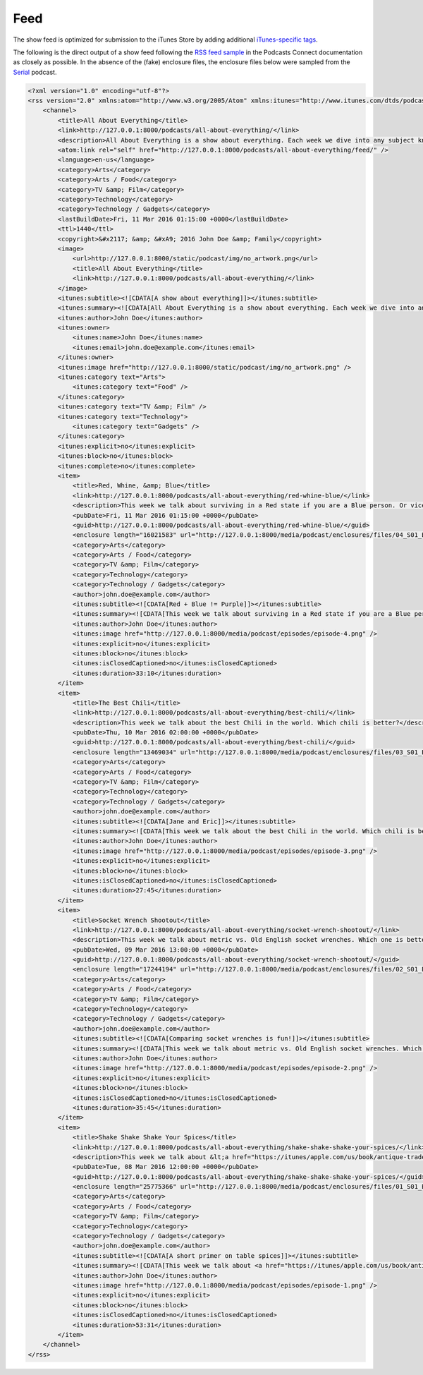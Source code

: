 .. _feed:

Feed
****

The show feed is optimized for submission to the iTunes Store by adding additional `iTunes-specific tags <https://help.apple.com/itc/podcasts_connect/#/itcb54353390>`_.

The following is the direct output of a show feed following the `RSS feed sample <https://help.apple.com/itc/podcasts_connect/#/itcbaf351599>`_ in the Podcasts Connect documentation as closely as possible. In the absence of the (fake) enclosure files, the enclosure files below were sampled from the `Serial <https://serialpodcast.org/>`_ podcast.

.. code-block:: xml

   <?xml version="1.0" encoding="utf-8"?>
   <rss version="2.0" xmlns:atom="http://www.w3.org/2005/Atom" xmlns:itunes="http://www.itunes.com/dtds/podcast-1.0.dtd">
       <channel>
           <title>All About Everything</title>
           <link>http://127.0.0.1:8000/podcasts/all-about-everything/</link>
           <description>All About Everything is a show about everything. Each week we dive into any subject known to man and talk about it as much as we can. Look for our podcast in the Podcasts app or in the iTunes Store</description>
           <atom:link rel="self" href="http://127.0.0.1:8000/podcasts/all-about-everything/feed/" />
           <language>en-us</language>
           <category>Arts</category>
           <category>Arts / Food</category>
           <category>TV &amp; Film</category>
           <category>Technology</category>
           <category>Technology / Gadgets</category>
           <lastBuildDate>Fri, 11 Mar 2016 01:15:00 +0000</lastBuildDate>
           <ttl>1440</ttl>
           <copyright>&#x2117; &amp; &#xA9; 2016 John Doe &amp; Family</copyright>
           <image>
               <url>http://127.0.0.1:8000/static/podcast/img/no_artwork.png</url>
               <title>All About Everything</title>
               <link>http://127.0.0.1:8000/podcasts/all-about-everything/</link>
           </image>
           <itunes:subtitle><![CDATA[A show about everything]]></itunes:subtitle>
           <itunes:summary><![CDATA[All About Everything is a show about everything. Each week we dive into any subject known to man and talk about it as much as we can. Look for our podcast in the Podcasts app or in the iTunes Store]]></itunes:summary>
           <itunes:author>John Doe</itunes:author>
           <itunes:owner>
               <itunes:name>John Doe</itunes:name>
               <itunes:email>john.doe@example.com</itunes:email>
           </itunes:owner>
           <itunes:image href="http://127.0.0.1:8000/static/podcast/img/no_artwork.png" />
           <itunes:category text="Arts">
               <itunes:category text="Food" />
           </itunes:category>
           <itunes:category text="TV &amp; Film" />
           <itunes:category text="Technology">
               <itunes:category text="Gadgets" />
           </itunes:category>
           <itunes:explicit>no</itunes:explicit>
           <itunes:block>no</itunes:block>
           <itunes:complete>no</itunes:complete>
           <item>
               <title>Red, Whine, &amp; Blue</title>
               <link>http://127.0.0.1:8000/podcasts/all-about-everything/red-whine-blue/</link>
               <description>This week we talk about surviving in a Red state if you are a Blue person. Or vice versa.</description>
               <pubDate>Fri, 11 Mar 2016 01:15:00 +0000</pubDate>
               <guid>http://127.0.0.1:8000/podcasts/all-about-everything/red-whine-blue/</guid>
               <enclosure length="16021583" url="http://127.0.0.1:8000/media/podcast/enclosures/files/04_S01_Episode_04__Inconsistencies.mp3" type="audio/mpeg" />
               <category>Arts</category>
               <category>Arts / Food</category>
               <category>TV &amp; Film</category>
               <category>Technology</category>
               <category>Technology / Gadgets</category>
               <author>john.doe@example.com</author>
               <itunes:subtitle><![CDATA[Red + Blue != Purple]]></itunes:subtitle>
               <itunes:summary><![CDATA[This week we talk about surviving in a Red state if you are a Blue person. Or vice versa.]]></itunes:summary>
               <itunes:author>John Doe</itunes:author>
               <itunes:image href="http://127.0.0.1:8000/media/podcast/episodes/episode-4.png" />
               <itunes:explicit>no</itunes:explicit>
               <itunes:block>no</itunes:block>
               <itunes:isClosedCaptioned>no</itunes:isClosedCaptioned>
               <itunes:duration>33:10</itunes:duration>
           </item>
           <item>
               <title>The Best Chili</title>
               <link>http://127.0.0.1:8000/podcasts/all-about-everything/best-chili/</link>
               <description>This week we talk about the best Chili in the world. Which chili is better?</description>
               <pubDate>Thu, 10 Mar 2016 02:00:00 +0000</pubDate>
               <guid>http://127.0.0.1:8000/podcasts/all-about-everything/best-chili/</guid>
               <enclosure length="13469034" url="http://127.0.0.1:8000/media/podcast/enclosures/files/03_S01_Episode_03__Leakin_Park.mp3" type="audio/mpeg" />
               <category>Arts</category>
               <category>Arts / Food</category>
               <category>TV &amp; Film</category>
               <category>Technology</category>
               <category>Technology / Gadgets</category>
               <author>john.doe@example.com</author>
               <itunes:subtitle><![CDATA[Jane and Eric]]></itunes:subtitle>
               <itunes:summary><![CDATA[This week we talk about the best Chili in the world. Which chili is better?]]></itunes:summary>
               <itunes:author>John Doe</itunes:author>
               <itunes:image href="http://127.0.0.1:8000/media/podcast/episodes/episode-3.png" />
               <itunes:explicit>no</itunes:explicit>
               <itunes:block>no</itunes:block>
               <itunes:isClosedCaptioned>no</itunes:isClosedCaptioned>
               <itunes:duration>27:45</itunes:duration>
           </item>
           <item>
               <title>Socket Wrench Shootout</title>
               <link>http://127.0.0.1:8000/podcasts/all-about-everything/socket-wrench-shootout/</link>
               <description>This week we talk about metric vs. Old English socket wrenches. Which one is better? Do you really need both? Get all of your answers here.</description>
               <pubDate>Wed, 09 Mar 2016 13:00:00 +0000</pubDate>
               <guid>http://127.0.0.1:8000/podcasts/all-about-everything/socket-wrench-shootout/</guid>
               <enclosure length="17244194" url="http://127.0.0.1:8000/media/podcast/enclosures/files/02_S01_Episode_02__The_Breakup.mp3" type="audio/mpeg" />
               <category>Arts</category>
               <category>Arts / Food</category>
               <category>TV &amp; Film</category>
               <category>Technology</category>
               <category>Technology / Gadgets</category>
               <author>john.doe@example.com</author>
               <itunes:subtitle><![CDATA[Comparing socket wrenches is fun!]]></itunes:subtitle>
               <itunes:summary><![CDATA[This week we talk about metric vs. Old English socket wrenches. Which one is better? Do you really need both? Get all of your answers here.]]></itunes:summary>
               <itunes:author>John Doe</itunes:author>
               <itunes:image href="http://127.0.0.1:8000/media/podcast/episodes/episode-2.png" />
               <itunes:explicit>no</itunes:explicit>
               <itunes:block>no</itunes:block>
               <itunes:isClosedCaptioned>no</itunes:isClosedCaptioned>
               <itunes:duration>35:45</itunes:duration>
           </item>
           <item>
               <title>Shake Shake Shake Your Spices</title>
               <link>http://127.0.0.1:8000/podcasts/all-about-everything/shake-shake-shake-your-spices/</link>
               <description>This week we talk about &lt;a href="https://itunes/apple.com/us/book/antique-trader-salt-pepper/id429691295?mt=11"&gt;salt and pepper shakers&lt;/a&gt;, comparing and contrasting pour rates, construction materials, and overall aesthetics. Come and join the party!</description>
               <pubDate>Tue, 08 Mar 2016 12:00:00 +0000</pubDate>
               <guid>http://127.0.0.1:8000/podcasts/all-about-everything/shake-shake-shake-your-spices/</guid>
               <enclosure length="25775366" url="http://127.0.0.1:8000/media/podcast/enclosures/files/01_S01_Episode_01__The_Alibi.mp3" type="audio/mpeg" />
               <category>Arts</category>
               <category>Arts / Food</category>
               <category>TV &amp; Film</category>
               <category>Technology</category>
               <category>Technology / Gadgets</category>
               <author>john.doe@example.com</author>
               <itunes:subtitle><![CDATA[A short primer on table spices]]></itunes:subtitle>
               <itunes:summary><![CDATA[This week we talk about <a href="https://itunes/apple.com/us/book/antique-trader-salt-pepper/id429691295?mt=11">salt and pepper shakers</a>, comparing and contrasting pour rates, construction materials, and overall aesthetics. Come and join the party!]]></itunes:summary>
               <itunes:author>John Doe</itunes:author>
               <itunes:image href="http://127.0.0.1:8000/media/podcast/episodes/episode-1.png" />
               <itunes:explicit>no</itunes:explicit>
               <itunes:block>no</itunes:block>
               <itunes:isClosedCaptioned>no</itunes:isClosedCaptioned>
               <itunes:duration>53:31</itunes:duration>
           </item>
       </channel>
   </rss>
